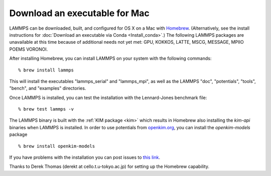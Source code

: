Download an executable for Mac
==============================

LAMMPS can be downloaded, built, and configured for OS X on a Mac with
`Homebrew <homebrew_>`_.  (Alternatively, see the install instructions for
:doc:`Download an executable via Conda <Install_conda>`.)  The following LAMMPS
packages are unavailable at this time because of additional needs not yet met:
GPU, KOKKOS, LATTE, MSCG, MESSAGE, MPIIO POEMS VORONOI.

After installing Homebrew, you can install LAMMPS on your system with
the following commands:


.. parsed-literal::

   % brew install lammps

This will install the executables "lammps\_serial" and "lammps\_mpi", as well as
the LAMMPS "doc", "potentials", "tools", "bench", and "examples" directories.

Once LAMMPS is installed, you can test the installation with the
Lennard-Jones benchmark file:


.. parsed-literal::

   % brew test lammps -v

The LAMMPS binary is built with the :ref:`KIM package <kim>` which
results in Homebrew also installing the `kim-api` binaries when LAMMPS is
installed.  In order to use potentials from `openkim.org <openkim_>`_, you can
install the `openkim-models` package


.. parsed-literal::

   % brew install openkim-models

If you have problems with the installation you can post issues to
`this link <homebrew_>`_.

.. _homebrew: https://github.com/Homebrew/homebrew-core/issues

Thanks to Derek Thomas (derekt at cello.t.u-tokyo.ac.jp) for setting
up the Homebrew capability.


.. _openkim: https://openkim.org



.. _lws: http://lammps.sandia.gov
.. _ld: Manual.html
.. _lc: Commands_all.html
